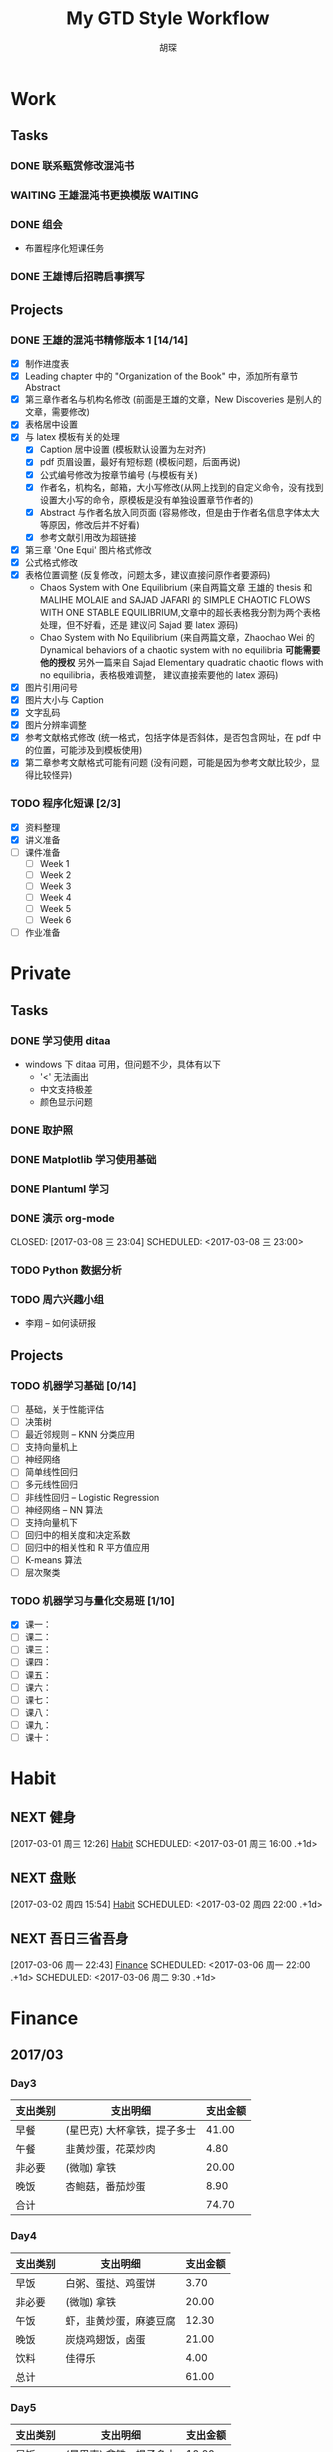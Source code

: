 #+TITLE: My GTD Style Workflow
#+AUTHOR: 胡琛

* Work

** Tasks
*** DONE 联系甄赏修改混沌书
    CLOSED: [2017-03-03 周五 11:20] SCHEDULED: <2017-03-03 周五 10:30>
    :PROPERTIES:
    :CREATED:  [2017-03-03 周五 10:25]
    :END:
*** WAITING 王雄混沌书更换模版                                      :WAITING:
    SCHEDULED: <2017-03-07 周二 10:02>
    :PROPERTIES:
    :CREATED:  [2017-03-07 周二 10:01]
    :END:
    :LOGBOOK:
    CLOCK: [2017-03-07 周二 10:02]--[2017-03-07 周二 10:08] =>  0:06
    :END:
*** DONE 组会
    CLOSED: [2017-03-09 周四 09:05] SCHEDULED: <2030-03-09 周六>
    - 布置程序化短课任务
    :PROPERTIES:
    :CREATED:  [2017-03-08 周三 09:09]
    :END:
*** DONE 王雄博后招聘启事撰写
    CLOSED: [2017-03-09 周四 11:27] SCHEDULED: <2017-03-09 周四 09:25>
    :PROPERTIES:
    :CREATED:  [2017-03-09 周四 09:04]
    :Effort:   20
    :END:
    :LOGBOOK:
    CLOCK: [2017-03-09 周四 10:25]--[2017-03-09 周四 11:27] =>  1:02
    CLOCK: [2017-03-09 周四 09:55]--[2017-03-09 周四 10:20] =>  0:25
    CLOCK: [2017-03-09 周四 09:25]--[2017-03-09 周四 09:50] =>  0:25
    :END:
** Projects
*** DONE 王雄的混沌书精修版本 1 [14/14]
    CLOSED: [2017-03-04 周六 19:51] SCHEDULED: <2017-03-04 周六 10:30> DEADLINE: <2017-03-05 周日 14:00>
    :LOGBOOK:
    CLOCK: [2017-03-04 周六 19:56]--[2017-03-04 周六 20:18] =>  0:22
    CLOCK: [2017-03-04 周六 19:05]--[2017-03-04 周六 19:51] =>  0:46
    CLOCK: [2017-03-04 Sat 15:56]--[2017-03-04 Sat 16:20] =>  0:24
    CLOCK: [2017-03-04 周六 13:23]--[2017-03-04 周六 13:52] =>  0:29
    CLOCK: [2017-03-04 周六 13:12]--[2017-03-04 周六 13:22] =>  0:10
    CLOCK: [2017-03-04 周六 12:42]--[2017-03-04 周六 13:07] =>  0:25
    CLOCK: [2017-03-04 周六 11:04]--[2017-03-04 周六 11:29] =>  0:25
    CLOCK: [2017-03-04 周六 10:34]--[2017-03-04 周六 10:59] =>  0:25
    CLOCK: [2017-03-03 周五 18:20]--[2017-03-03 周五 19:47] =>  1:27
    CLOCK: [2017-03-03 周五 17:18]--[2017-03-03 周五 17:25] =>  0:07
    CLOCK: [2017-03-03 周五 15:26]--[2017-03-03 周五 15:51] =>  0:25
    CLOCK: [2017-03-03 周五 10:41]--[2017-03-03 周五 11:06] =>  0:25
    CLOCK: [2017-03-02 周四 22:17]--[2017-03-02 周四 22:31] =>  0:14
    CLOCK: [2017-03-02 Thu 11:31]--[2017-03-02 Thu 11:56] =>  0:25
    :END:
   
    - [X] 制作进度表
    - [X] Leading chapter 中的 "Organization of the Book" 中，添加所有章节 Abstract
    - [X] 第三章作者名与机构名修改 (前面是王雄的文章，New Discoveries 是别人的文章，需要修改)
    - [X] 表格居中设置
    - [X] 与 latex 模板有关的处理
      - [X] Caption 居中设置 (模板默认设置为左对齐)
      - [X] pdf 页眉设置，最好有短标题 (模板问题，后面再说)
      - [X] 公式编号修改为按章节编号 (与模板有关)
      - [X] 作者名，机构名，邮箱，大小写修改(从网上找到的自定义命令，没有找到设置大小写的命令，原模板是没有单独设置章节作者的)
      - [X] Abstract 与作者名放入同页面 (容易修改，但是由于作者名信息字体太大等原因，修改后并不好看)
      - [X] 参考文献引用改为超链接
    - [X] 第三章 'One Equi' 图片格式修改
    - [X] 公式格式修改
    - [X] 表格位置调整 (反复修改，问题太多，建议直接问原作者要源码)
      - Chaos System with One Equilibrium (来自两篇文章 王雄的 thesis 和
        MALIHE MOLAIE and SAJAD JAFARI 的
        SIMPLE CHAOTIC FLOWS WITH ONE STABLE EQUILIBRIUM,文章中的超长表格我分割为两个表格处理，但不好看，还是
        建议问 Sajad 要 latex 源码)
      - Chao System with No Equilibrium (来自两篇文章，Zhaochao Wei 的
         Dynamical behaviors of a chaotic system with no equilibria *可能需要他的授权* 
         另外一篇来自 Sajad Elementary quadratic chaotic flows with no equilibria，表格极难调整，
         建议直接索要他的 latex 源码)
    - [X] 图片引用问号
    - [X] 图片大小与 Caption
    - [X] 文字乱码
    - [X] 图片分辨率调整
    - [X] 参考文献格式修改 (统一格式，包括字体是否斜体，是否包含网址，在 pdf 中的位置，可能涉及到模板使用)
    - [X] 第二章参考文献格式可能有问题 (没有问题，可能是因为参考文献比较少，显得比较怪异)
  
*** TODO 程序化短课 [2/3]
    SCHEDULED: <2017-03-01 周三 11:30>
    :LOGBOOK:
    CLOCK: [2017-03-01 周三 12:26]--[2017-03-01 周三 12:51] =>  0:25
    CLOCK: [2017-03-01 周三 11:31]--[2017-03-01 周三 11:56] =>  0:25
    :END:
    
     - [X] 资料整理
     - [X] 讲义准备
     - [ ] 课件准备
       - [ ] Week 1
       - [ ] Week 2
       - [ ] Week 3
       - [ ] Week 4
       - [ ] Week 5
       - [ ] Week 6
     - [ ] 作业准备

* Private

** Tasks
*** DONE 学习使用 ditaa
    CLOSED: [2017-03-05 周日 10:31] SCHEDULED: <2017-03-05 周日 10:00>
    :PROPERTIES:
    :CREATED:  [2017-03-03 周五 10:23]
    :Effort:   30
    :END:
    :LOGBOOK:
    CLOCK: [2017-03-05 周日 10:00]--[2017-03-05 周日 10:25] =>  0:25
    CLOCK: [2017-03-03 周五 13:52]--[2017-03-03 周五 14:06] =>  0:14
    CLOCK: [2017-03-03 周五 13:38]--[2017-03-03 周五 13:47] =>  0:09
    CLOCK: [2017-03-03 周五 13:26]--[2017-03-03 周五 13:37] =>  0:11
    CLOCK: [2017-03-04 周六 09:26]--[2017-03-04 周六 10:20] =>  0:54
    :END:
    - windows 下 ditaa 可用，但问题不少，具体有以下
      - '<' 无法画出
      - 中文支持极差
      - 颜色显示问题
       
*** DONE 取护照
    CLOSED: [2017-03-04 周六 10:22] SCHEDULED: <2017-03-03 周五 16:10>
    :PROPERTIES:
    :CREATED:  [2017-03-03 周五 15:25]
    :END:
*** DONE Matplotlib 学习使用基础
    CLOSED: [2017-03-06 周一 09:08] SCHEDULED: <2017-03-06 周一 09:00>
    :PROPERTIES:
    :CREATED:  [2017-03-05 周日 10:33]
    :END:
    :LOGBOOK:
    CLOCK: [2017-03-05 周日 13:59]--[2017-03-05 周日 14:24] =>  0:25
    CLOCK: [2017-03-05 周日 13:28]--[2017-03-05 周日 13:53] =>  0:25
    CLOCK: [2017-03-05 周日 12:30]--[2017-03-05 周日 12:55] =>  0:25
    :END:
*** DONE Plantuml 学习
    CLOSED: [2017-03-06 周一 19:39] SCHEDULED: <2017-03-06 周一 19:00>
    :PROPERTIES:
    :CREATED:  [2017-03-06 周一 17:10]
    :END:
    :LOGBOOK:
    CLOCK: [2017-03-06 周一 19:13]--[2017-03-06 周一 19:39] =>  0:26
    CLOCK: [2017-03-06 周一 18:52]--[2017-03-06 周一 18:59] =>  0:07
    :END:
*** DONE 演示 org-mode

    CLOSED: [2017-03-08 三 23:04] SCHEDULED: <2017-03-08 三 23:00>
    :PROPERTIES:
    :CREATED:  [2017-03-08 三 22:57]
    :END:
    :LOGBOOK:
    CLOCK: [2017-03-08 三 23:03]--[2017-03-08 三 23:04] =>  0:01
    :END:
*** TODO Python 数据分析
    SCHEDULED: <2017-03-09 周四 13:20>
    :PROPERTIES:
    :Effort:   120
    :END:
    :LOGBOOK:
    CLOCK: [2017-03-09 周四 15:01]--[2017-03-09 周四 15:26] =>  0:25
    CLOCK: [2017-03-09 周四 14:23]--[2017-03-09 周四 14:48] =>  0:25
    CLOCK: [2017-03-09 周四 13:51]--[2017-03-09 周四 14:16] =>  0:25
    CLOCK: [2017-03-09 周四 13:21]--[2017-03-09 周四 13:46] =>  0:25
    :END:
*** TODO 周六兴趣小组 
    SCHEDULED: <2017-03-11 六 19:00>
    :LOGBOOK:
    CLOCK: [2017-03-11 六 19:13]--[2017-03-11 六 21:19] =>  2:06
    :END:
    - 李翔 -- 如何读研报
    :PROPERTIES:
    :CREATED:  [2017-03-11 六 19:13]
    :END:
** Projects
*** TODO 机器学习基础 [0/14]
    SCHEDULED: <2017-03-03 周五 10:35>
    :LOGBOOK:
    CLOCK: [2017-03-07 周二 10:39]--[2017-03-07 周二 11:09] =>  0:30
    CLOCK: [2017-03-07 周二 10:09]--[2017-03-07 周二 10:34] =>  0:25
    CLOCK: [2017-03-06 周一 14:28]--[2017-03-06 周一 14:59] =>  0:31
    CLOCK: [2017-03-06 周一 13:49]--[2017-03-06 周一 14:17] =>  0:28
    CLOCK: [2017-03-06 周一 10:32]--[2017-03-06 周一 10:57] =>  0:25
    CLOCK: [2017-03-06 周一 09:42]--[2017-03-06 周一 10:07] =>  0:25
    CLOCK: [2017-03-06 周一 09:09]--[2017-03-06 周一 09:34] =>  0:25
    CLOCK: [2017-03-05 周日 10:35]--[2017-03-05 周日 11:00] =>  0:25
    CLOCK: [2017-03-04 周六 22:56]--[2017-03-04 周六 23:21] =>  0:25
    CLOCK: [2017-03-03 周五 09:52]--[2017-03-03 周五 10:17] =>  0:25
    CLOCK: [2017-03-02 周四 22:32]--[2017-03-02 周四 22:57] =>  0:25
    CLOCK: [2017-03-02 周四 15:55]--[2017-03-02 周四 16:20] =>  0:25
    :END:
    - [ ] 基础，关于性能评估
    - [ ] 决策树
    - [ ] 最近邻规则 -- KNN 分类应用
    - [ ] 支持向量机上
    - [ ] 神经网络
    - [ ] 简单线性回归
    - [ ] 多元线性回归
    - [ ] 非线性回归 -- Logistic Regression
    - [ ] 神经网络 -- NN 算法
    - [ ] 支持向量机下
    - [ ] 回归中的相关度和决定系数
    - [ ] 回归中的相关性和 R 平方值应用
    - [ ] K-means 算法
    - [ ] 层次聚类
*** TODO 机器学习与量化交易班 [1/10]
    SCHEDULED: <2017-03-07 周二 14:40>
    :LOGBOOK:
    CLOCK: [2017-03-07 周二 18:46]--[2017-03-07 周二 19:11] =>  0:25
    CLOCK: [2017-03-07 周二 17:21]--[2017-03-07 周二 17:30] =>  0:09
    CLOCK: [2017-03-07 周二 16:50]--[2017-03-07 周二 17:15] =>  0:25
    CLOCK: [2017-03-07 周二 14:43]--[2017-03-07 周二 15:08] =>  0:25
    CLOCK: [2017-03-06 周一 17:15]--[2017-03-06 周一 17:54] =>  0:39
    CLOCK: [2017-03-06 周一 16:37]--[2017-03-06 周一 17:02] =>  0:25
    CLOCK: [2017-03-06 周一 15:57]--[2017-03-06 周一 16:22] =>  0:25
    CLOCK: [2017-03-06 周一 15:27]--[2017-03-06 周一 15:52] =>  0:25
    :END:
    
    - [X] 课一：
    - [ ] 课二：
    - [ ] 课三：
    - [ ] 课四：
    - [ ] 课五：
    - [ ] 课六：
    - [ ] 课七：
    - [ ] 课八：
    - [ ] 课九：
    - [ ] 课十：
      
* Habit

** NEXT 健身
 [2017-03-01 周三 12:26]
 [[file:~/workflow/main/gtd.org::*Habit][Habit]]
 SCHEDULED: <2017-03-01 周三 16:00 .+1d>
 :PROPERTIES:
 :STYLE: habit
 :REPEAT_TO_STATE: NEXT
 :END:
** NEXT 盘账
 [2017-03-02 周四 15:54]
 [[file:~/workflow/main/gtd.org::*Habit][Habit]]
 SCHEDULED: <2017-03-02 周四 22:00 .+1d>
 :PROPERTIES:
 :STYLE: habit
 :REPEAT_TO_STATE: NEXT
 :END:
** NEXT 吾日三省吾身
   :LOGBOOK:
   CLOCK: [2017-03-08 周三 09:13]--[2017-03-08 周三 09:27] =>  0:14
   :END:
 [2017-03-06 周一 22:43]
 [[file:~/workflow/main/gtd.org::*Finance][Finance]]
 SCHEDULED: <2017-03-06 周一 22:00 .+1d>
 SCHEDULED: <2017-03-06 周二 9:30 .+1d>
 :PROPERTIES:
 :STYLE: habit
 :REPEAT_TO_STATE: NEXT
 :END:
* Finance

** 2017/03
*** Day3

    |----------+-----------------------------+----------|
    | 支出类别 | 支出明细                    | 支出金额 |
    |----------+-----------------------------+----------|
    | 早餐     | (星巴克) 大杯拿铁，提子多士 |    41.00 |
    | 午餐     | 韭黄炒蛋，花菜炒肉          |     4.80 |
    | 非必要   | (微咖) 拿铁                 |    20.00 |
    | 晚饭     | 杏鲍菇，番茄炒蛋            |     8.90 |
    |----------+-----------------------------+----------|
    | 合计     |                             |    74.70 |
    |----------+-----------------------------+----------|
*** Day4
    
    |----------+------------------------+----------|
    | 支出类别 | 支出明细               | 支出金额 |
    |----------+------------------------+----------|
    | 早饭     | 白粥、蛋挞、鸡蛋饼     |     3.70 |
    | 非必要   | (微咖) 拿铁            |    20.00 |
    | 午饭     | 虾，韭黄炒蛋，麻婆豆腐 |    12.30 |
    | 晚饭     | 炭烧鸡翅饭，卤蛋       |    21.00 |
    | 饮料     | 佳得乐                 |     4.00 |
    |----------+------------------------+----------|
    | 总计     |                        |    61.00 |
    |----------+------------------------+----------|
*** Day5

    |----------+-------------------------+----------|
    | 支出类别 | 支出明细                | 支出金额 |
    |----------+-------------------------+----------|
    | 早饭     | (星巴克) 拿铁，提子多士 |    10.00 |
    | 午饭     | 杏鲍菇，西兰花          |    10.80 |
    | 非必要   | (微咖) 拿铁             |    20.00 |
    | 晚饭     |                         |          |
    |----------+-------------------------+----------|
    | 总计     |                         |          |
    |----------+-------------------------+----------|

*** Day6

    |----------+--------------------+----------|
    | 支出类别 | 支出明细           | 支出金额 |
    |----------+--------------------+----------|
    | 早饭     | 鸡蛋饼，蛋挞，白粥 |     4.70 |
    | 非必要   | (微咖) 拿铁        |    20.00 |
    | 午饭     | 芹菜炒肉，菠萝番茄 |      7.6 |
    | 非必要   | (星巴克) 拿铁      |    31.00 |
    | 晚饭     | 芹菜炒肉，花菜炒肉 |      6.8 |
    | 水果     | 桂庙水果町         |    16.80 |
    |----------+--------------------+----------|
    | 总计     |                    |     86.9 |
    |----------+--------------------+----------|

*** Day7

    |----------+--------------------------+----------|
    | 支出类别 | 支出明细                 | 支出金额 |
    |----------+--------------------------+----------|
    | 早饭     | (星巴克)馥芮白，提子多士 |    13.00 |
    | 午饭     | 麻婆豆腐，木耳，平菇     |     9.10 |
    | 非必要   | (微咖) 拿铁              |    20.00 |
    | 晚饭     | 冒菜                     |    26.00 |
    | 饮料     | 佳得乐                   |     4.00 |
    |----------+--------------------------+----------|
    | 总计     |                          |     72.10 |
    |----------+--------------------------+----------|

*** Day8

    |----------+------------------------------------------------------+----------|
    | 支出类别 | 支出明细                                             | 支出金额 |
    |----------+------------------------------------------------------+----------|
    | 早饭     | 鸡蛋饼，白粥，榨菜                                   |     3.70 |
    | 非必要   | (微咖) 拿铁                                          |    20.00 |
    | 午饭     | 日式拉面                                             |    20.00 |
    | 晚饭     | (上海老栈)馄饨，菠萝虾仁炒饭，蟹黄汤包，年糕炒牛肉粒 |   148.00 |
    | 书       | 两本 “Python 数据分析”                              |   118.00 |
    | 红包     | 白玮生娃                                             |     66.6 |
    | 红包     | 老婆节日                                             |    38.00 |
    |----------+------------------------------------------------------+----------|
    | 总计     |                                                      |   414.30 |
    |----------+------------------------------------------------------+----------|

*** Day9

    |----------+----------+----------|
    | 支出类别 | 支出明细 | 支出金额 |
    |----------+----------+----------|
    | 晚饭     | 海鲜炒饭 |    35.00 |
    | 非必要   | 咖啡     |    27.00 |
    |----------+----------+----------|
 
